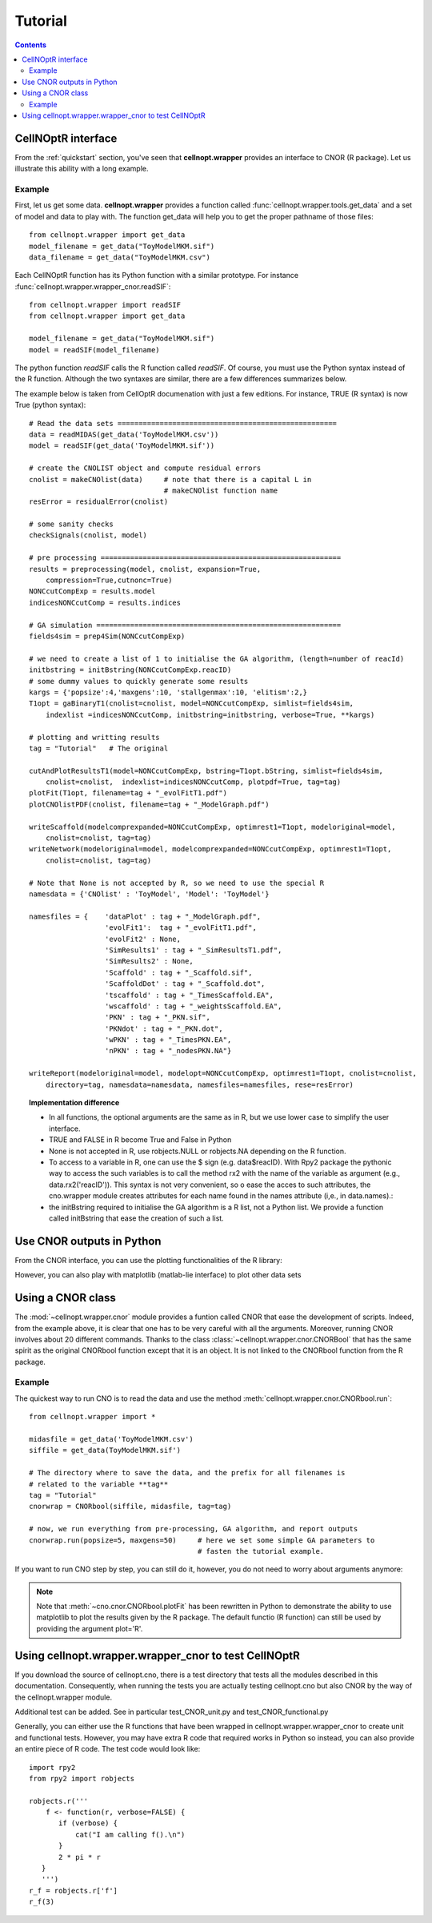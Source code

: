 Tutorial
###########

.. contents::

CellNOptR interface
======================

From the :ref:`quickstart`  section, you've seen that **cellnopt.wrapper** provides an interface to CNOR (R package). Let us illustrate this ability with a long example.

Example
----------

First, let us get some data. **cellnopt.wrapper** provides a function called
:func:`cellnopt.wrapper.tools.get_data` and a set of model and data to play with. The function get_data will
help you to get the proper pathname of those files::

    from cellnopt.wrapper import get_data
    model_filename = get_data("ToyModelMKM.sif")
    data_filename = get_data("ToyModelMKM.csv")

Each CellNOptR function has its Python function with a similar prototype. For instance
:func:`cellnopt.wrapper.wrapper_cnor.readSIF`::

    from cellnopt.wrapper import readSIF
    from cellnopt.wrapper import get_data

    model_filename = get_data("ToyModelMKM.sif")
    model = readSIF(model_filename)

The python function *readSIF* calls the R function called *readSIF*. Of course,
you must use the Python syntax instead of the R function. Although the two
syntaxes are similar, there are a few differences summarizes below. 

The example below is taken from CellOptR documenation with just a few
editions. For instance, TRUE (R syntax) is now True (python syntax)::

    # Read the data sets ====================================================
    data = readMIDAS(get_data('ToyModelMKM.csv'))
    model = readSIF(get_data('ToyModelMKM.sif'))

    # create the CNOLIST object and compute residual errors
    cnolist = makeCNOlist(data)     # note that there is a capital L in 
                                    # makeCNOlist function name
    resError = residualError(cnolist)

    # some sanity checks
    checkSignals(cnolist, model)

    # pre processing =========================================================
    results = preprocessing(model, cnolist, expansion=True,
        compression=True,cutnonc=True)
    NONCcutCompExp = results.model  
    indicesNONCcutComp = results.indices

    # GA simulation ==========================================================
    fields4sim = prep4Sim(NONCcutCompExp)

    # we need to create a list of 1 to initialise the GA algorithm, (length=number of reacId)
    initbstring = initBstring(NONCcutCompExp.reacID) 
    # some dummy values to quickly generate some results
    kargs = {'popsize':4,'maxgens':10, 'stallgenmax':10, 'elitism':2,}
    T1opt = gaBinaryT1(cnolist=cnolist, model=NONCcutCompExp, simlist=fields4sim, 
        indexlist =indicesNONCcutComp, initbstring=initbstring, verbose=True, **kargs)

    # plotting and writting results
    tag = "Tutorial"   # The original

    cutAndPlotResultsT1(model=NONCcutCompExp, bstring=T1opt.bString, simlist=fields4sim, 
        cnolist=cnolist,  indexlist=indicesNONCcutComp, plotpdf=True, tag=tag)
    plotFit(T1opt, filename=tag + "_evolFitT1.pdf")
    plotCNOlistPDF(cnolist, filename=tag + "_ModelGraph.pdf")

    writeScaffold(modelcomprexpanded=NONCcutCompExp, optimrest1=T1opt, modeloriginal=model,
        cnolist=cnolist, tag=tag)
    writeNetwork(modeloriginal=model, modelcomprexpanded=NONCcutCompExp, optimrest1=T1opt,  
        cnolist=cnolist, tag=tag)

    # Note that None is not accepted by R, so we need to use the special R 
    namesdata = {'CNOlist' : 'ToyModel', 'Model': 'ToyModel'}

    namesfiles = {    'dataPlot' : tag + "_ModelGraph.pdf",
                      'evolFit1':  tag + "_evolFitT1.pdf", 
                      'evolFit2' : None, 
                      'SimResults1' : tag + "_SimResultsT1.pdf",
                      'SimResults2' : None, 
                      'Scaffold' : tag + "_Scaffold.sif",
                      'ScaffoldDot' : tag + "_Scaffold.dot",
                      'tscaffold' : tag + "_TimesScaffold.EA",
                      'wscaffold' : tag + "_weightsScaffold.EA",
                      'PKN' : tag + "_PKN.sif", 
                      'PKNdot' : tag + "_PKN.dot",
                      'wPKN' : tag + "_TimesPKN.EA", 
                      'nPKN' : tag + "_nodesPKN.NA"}

    writeReport(modeloriginal=model, modelopt=NONCcutCompExp, optimrest1=T1opt, cnolist=cnolist,
        directory=tag, namesdata=namesdata, namesfiles=namesfiles, rese=resError)


.. topic:: Implementation difference

   * In all functions, the optional arguments are the same as in R, but we use lower case to simplify the user interface.
   * TRUE and FALSE in R become True and False in Python
   * None is not accepted in R, use robjects.NULL or robjects.NA depending on the R function.
   * To access to a variable in R, one can use the $ sign (e.g. data$reacID). With Rpy2 package the pythonic way to access the such variables is to call the method rx2 with the name of the variable as argument (e.g., data.rx2('reacID')). This syntax is not very convenient, so o ease the acces to such attributes, the cno.wrapper module creates attributes for each name found in the names attribute  (i,e., in data.names).:
   * the initBstring required to initialise the GA algorithm is a R list, not a Python list. We provide a function called initBstring that ease the creation of such a list.





Use CNOR outputs in Python
===================================


From the CNOR interface, you can use the plotting functionalities of the R library:

.. doctest::

    from cellnopt.wrapper import *
    data = readMIDAS(get_data('ToyModelMKM.csv'))
    cnolist = makeCNOlist(data)
    plotCNOlist(cnolist)

However, you can also play with matplotlib (matlab-lie interface) to plot other data sets

.. plot::
    :width: 50%
    :include-source:

    # first, we need the import
    from cellnopt.wrapper.wrapper_cnor import *
    from cellnopt.wrapper.tools import get_data

    # then, we create a cnolist to play with
    midas = readMIDAS(get_data('ToyModelMKM.csv'))
    cnolist = makeCNOlist(midas)

    # cnolist contains the midas data in valueSignals, let us extract the time t1
    # and convert the data thanks to numpy
    import numpy
    data = cnolist.valueSignals.iteritems() # will iterate through the valuesSignals matrices
    data.next()  # skip the t0
    t1 = data.next()  # t1[0] cnontains the names, t1[1] the data
    data = numpy.array(t1[1])  # convert to numpy array
    labels = list(cnolist.namesSignals)

    # Finally, we use matplotlib to plot the results
    from pylab import *
    clf();
    pcolor(data)
    colorbar();
    hot();
    xticks(linspace(0,6,7)+0.5, labels, rotation=90)



Using a CNOR class  
=========================================================

The :mod:`~cellnopt.wrapper.cnor` module provides a funtion called CNOR that ease the development of scripts. Indeed, from the example above, it is clear that one has to be very careful with all the arguments. Moreover, running CNOR involves about 20 different commands. Thanks to the class :class:`~cellnopt.wrapper.cnor.CNORBool` that has the same spirit as the original CNORbool function except that it is an object. It is not linked to the CNORbool function from the R package. 

Example
---------

The quickest way to run CNO is to read the data and use the method :meth:`cellnopt.wrapper.cnor.CNORbool.run`::

    from cellnopt.wrapper import *

    midasfile = get_data('ToyModelMKM.csv')
    siffile = get_data(ToyModelMKM.sif')

    # The directory where to save the data, and the prefix for all filenames is
    # related to the variable **tag**
    tag = "Tutorial"
    cnorwrap = CNORbool(siffile, midasfile, tag=tag)

    # now, we run everything from pre-processing, GA algorithm, and report outputs
    cnorwrap.run(popsize=5, maxgens=50)     # here we set some simple GA parameters to 
                                            # fasten the tutorial example.


If you want to run CNO step by step, you can still do it, however,  you do not need to worry about arguments anymore:

.. plot::
    :width: 50%
    :include-source:

    from cellnopt.wrapper import *

    midasfile = get_data('ToyModelMKM.csv')
    siffile = get_data('ToyModelMKM.sif')

    cnorwrap = CNORbool(siffile, midasfile, tag="Tutorial")

    # preprocessing is called when creating the object, but you can run it again
    cnorwrap.preprocessing(expansion=False)

    # plotting and printing results, used later on in the report.
    cnorwrap.plotCNO()
    cnorwrap.plotCNOlistPDF()

    # GA algo
    cnorwrap.init_training()
    cnorwrap.gaBinaryT1(popsize=5, maxgens=20, elitism=2)
    cnorwrap.plotFit()   # a matplotlib version of plotFit (see not below)

    #
    #cnorwrap.cutAndPlotResultsT1()
    #cnorwrap.writeScaffold()
    #cnorwrap.writeNetwork()
    #cnorwrap.writeReport()


 
.. note:: Note that :meth:`~cno.cnor.CNORbool.plotFit` has been rewritten in Python to demonstrate the ability to use matplotlib to plot the results given by the R package. The default functio (R function) can still be used by providing the argument plot='R'.



Using cellnopt.wrapper.wrapper_cnor to test CellNOptR
==========================================================


If you download the source of cellnopt.cno, there is a test directory that tests
all the modules described in this documentation. Consequently, when running the
tests you are actually testing cellnopt.cno but also CNOR by the way of the 
cellnopt.wrapper module.


Additional test can be added. See in particular test_CNOR_unit.py and
test_CNOR_functional.py


Generally, you can either use the R functions that have been wrapped in
cellnopt.wrapper.wrapper_cnor to create unit and functional tests. However, you may have
extra R code that required works in Python so instead, you can also provide
an entire piece of R code. The test code would look like:

::

    import rpy2
    from rpy2 import robjects

    robjects.r('''
        f <- function(r, verbose=FALSE) {
           if (verbose) {
               cat("I am calling f().\n")
           }
           2 * pi * r
       }
       ''')   
    r_f = robjects.r['f']
    r_f(3) 




